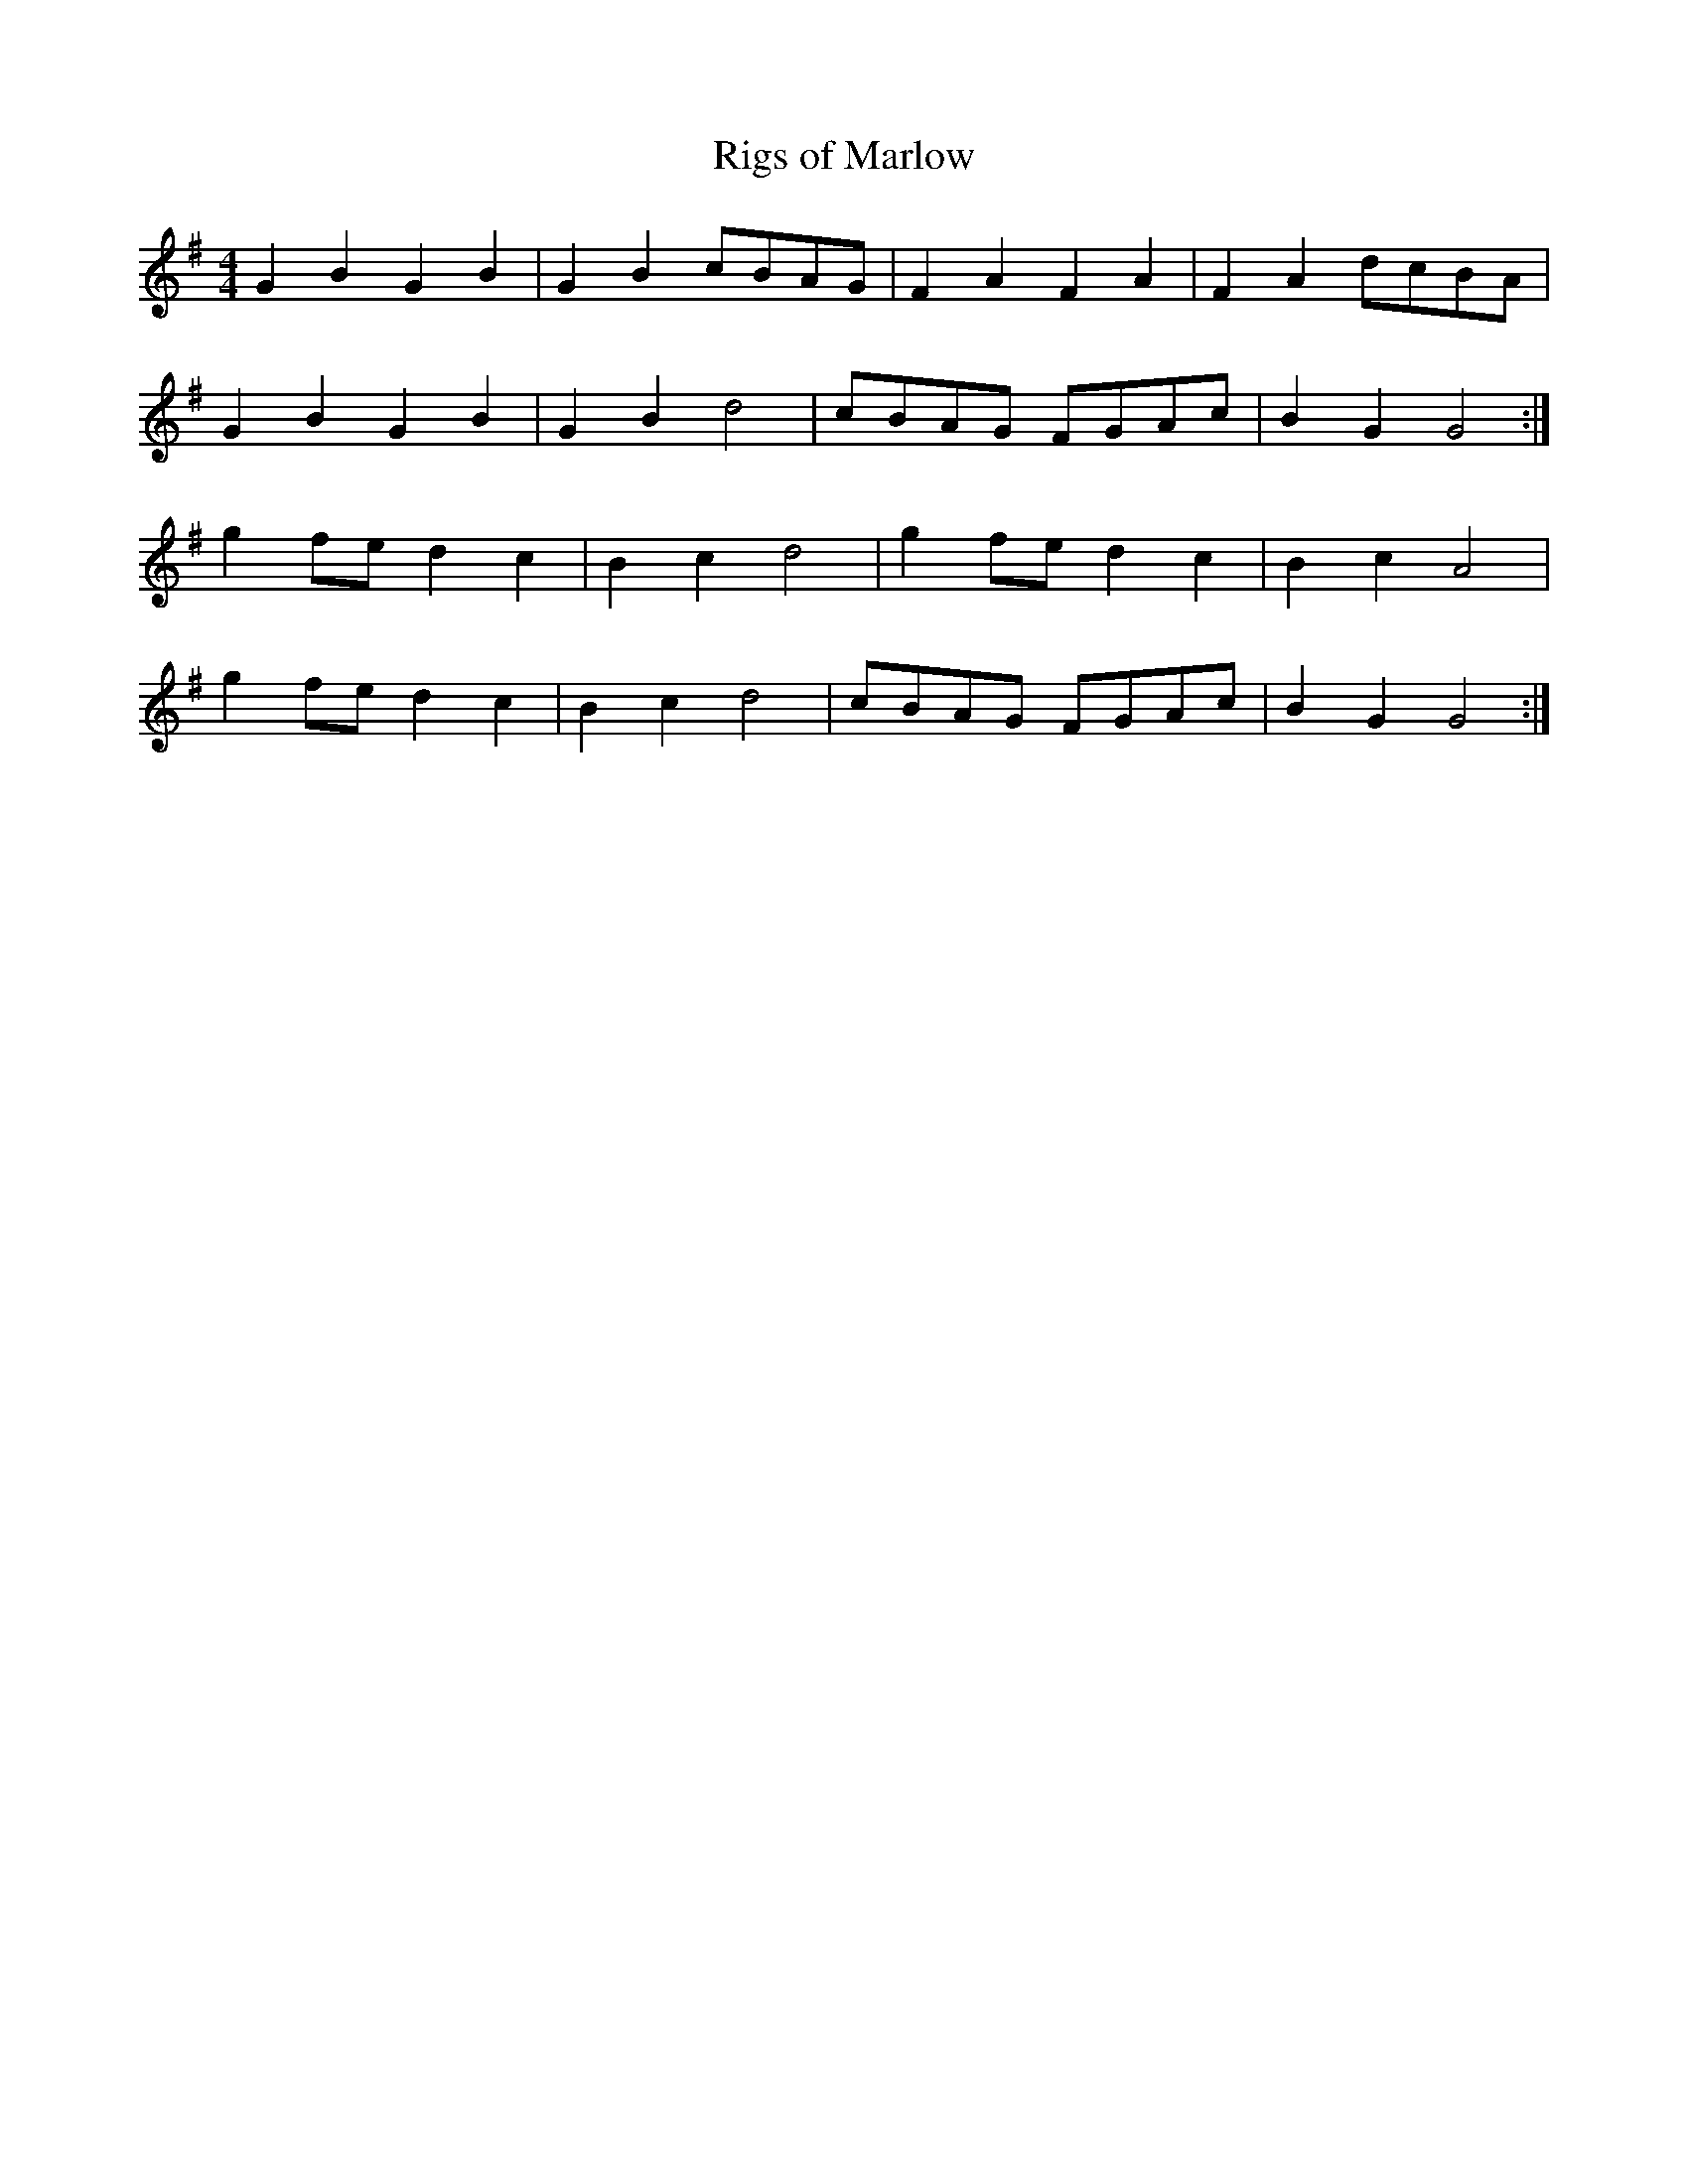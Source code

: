 X:146
T:Rigs of Marlow
M:4/4
L:1/8
K:G
G2 B2 G2 B2 | G2 B2 cBAG | F2 A2 F2 A2 | F2 A2 dcBA |
G2 B2 G2 B2 | G2 B2 d4 | cBAG FGAc | B2 G2 G4 :|
g2 fe d2 c2 | B2 c2 d4 | g2 fe d2 c2 | B2 c2 A4 |
g2 fe d2 c2 | B2 c2 d4 | cBAG FGAc | B2 G2 G4 :|
